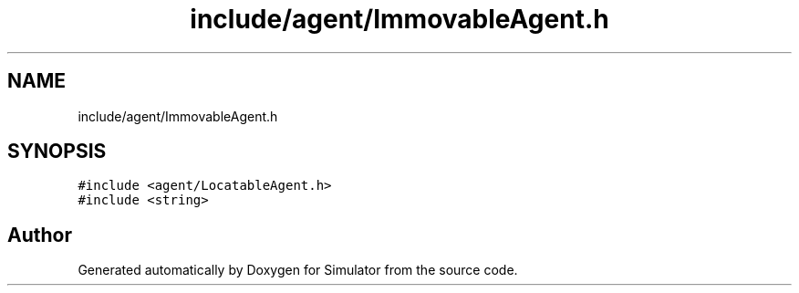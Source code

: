 .TH "include/agent/ImmovableAgent.h" 3 "Wed May 19 2021" "Simulator" \" -*- nroff -*-
.ad l
.nh
.SH NAME
include/agent/ImmovableAgent.h
.SH SYNOPSIS
.br
.PP
\fC#include <agent/LocatableAgent\&.h>\fP
.br
\fC#include <string>\fP
.br

.SH "Author"
.PP 
Generated automatically by Doxygen for Simulator from the source code\&.
